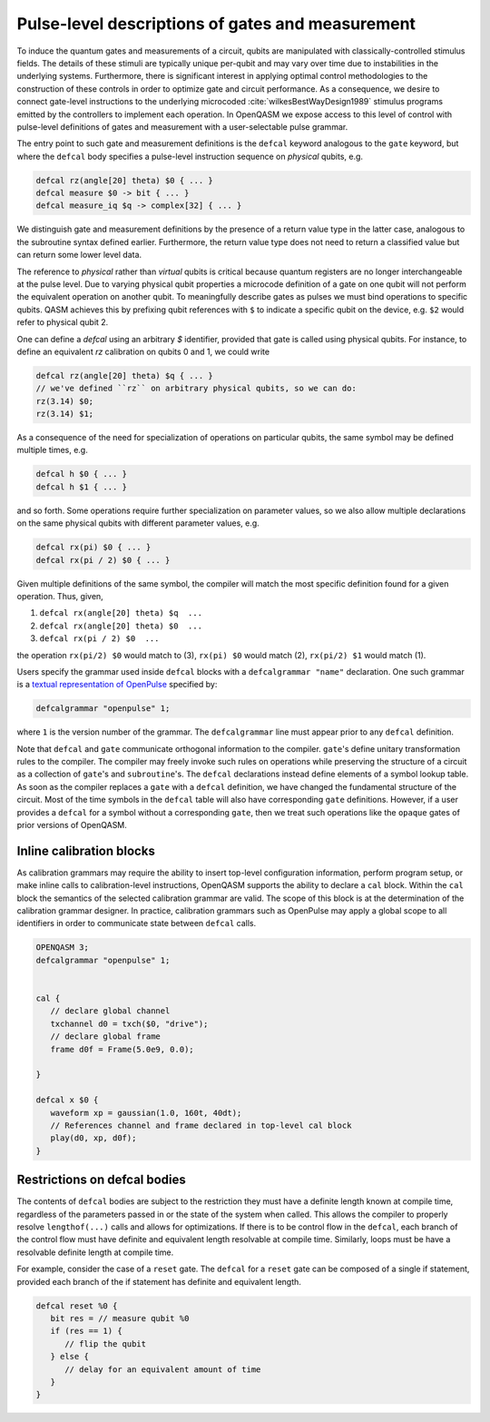 .. role:: raw-latex(raw)
   :format: latex
..

Pulse-level descriptions of gates and measurement
=================================================

To induce the quantum gates and measurements of a circuit, qubits are
manipulated with classically-controlled stimulus fields. The details of
these stimuli are typically unique per-qubit and may vary over time due
to instabilities in the underlying systems. Furthermore, there is
significant interest in applying optimal control methodologies to the
construction of these controls in order to optimize gate and circuit
performance. As a consequence, we desire to connect gate-level
instructions to the underlying microcoded
:cite:`wilkesBestWayDesign1989` stimulus programs emitted by
the controllers to implement each operation. In OpenQASM we expose
access to this level of control with pulse-level definitions of gates
and measurement with a user-selectable pulse grammar.

The entry point to such gate and measurement definitions is the ``defcal`` keyword
analogous to the ``gate`` keyword, but where the ``defcal`` body specifies a pulse-level
instruction sequence on *physical* qubits, e.g.

.. code-block:: c

   defcal rz(angle[20] theta) $0 { ... }
   defcal measure $0 -> bit { ... }
   defcal measure_iq $q -> complex[32] { ... }

We distinguish gate and measurement definitions by the presence of a
return value type in the latter case, analogous to the subroutine syntax
defined earlier. Furthermore, the return value type does not need to return a
classified value but can return some lower level data.

The reference to *physical* rather than *virtual*
qubits is critical because quantum registers are no longer
interchangeable at the pulse level. Due to varying physical qubit
properties a microcode definition of a gate on one qubit will not
perform the equivalent operation on another qubit. To meaningfully
describe gates as pulses we must bind operations to specific qubits.
QASM achieves this by prefixing qubit references with ``$`` to indicate
a specific qubit on the device, e.g. ``$2`` would refer to physical
qubit 2.

One can define a `defcal` using an arbitrary `$` identifier, provided that gate is called using physical
qubits. For instance, to define an equivalent `rz` calibration on qubits 0 and 1, we could write

.. code-block:: c

   defcal rz(angle[20] theta) $q { ... }
   // we've defined ``rz`` on arbitrary physical qubits, so we can do:
   rz(3.14) $0;
   rz(3.14) $1;


As a consequence of the need for specialization of operations on
particular qubits, the same symbol may be defined multiple
times, e.g.

.. code-block:: c

   defcal h $0 { ... }
   defcal h $1 { ... }

and so forth. Some operations require further specialization on
parameter values, so we also allow multiple declarations on the same
physical qubits with different parameter values, e.g.

.. code-block:: c

   defcal rx(pi) $0 { ... }
   defcal rx(pi / 2) $0 { ... }

Given multiple definitions of the same symbol, the compiler will match
the most specific definition found for a given operation. Thus, given,

#. ``defcal rx(angle[20] theta) $q  ...``

#. ``defcal rx(angle[20] theta) $0  ...``

#. ``defcal rx(pi / 2) $0  ...``

the operation ``rx(pi/2) $0`` would match to (3), ``rx(pi) $0`` would
match (2), ``rx(pi/2) $1`` would match (1).

Users specify the grammar used inside ``defcal`` blocks with a
``defcalgrammar "name"`` declaration. One such grammar is a
`textual representation of OpenPulse <openpulse.html>`_ specified by:

.. code-block:: c

   defcalgrammar "openpulse" 1;

where ``1`` is the version number of the grammar. The ``defcalgrammar`` line
must appear prior to any ``defcal`` definition.

Note that ``defcal`` and ``gate`` communicate orthogonal information to the compiler. ``gate``'s
define unitary transformation rules to the compiler. The compiler may
freely invoke such rules on operations while preserving the structure of
a circuit as a collection of ``gate``'s and ``subroutine``'s. The ``defcal`` declarations instead define
elements of a symbol lookup table. As soon as the compiler replaces a ``gate``
with a ``defcal`` definition, we have changed the fundamental structure of the
circuit. Most of the time symbols in the ``defcal`` table will also have
corresponding ``gate`` definitions. However, if a user provides a ``defcal`` for a symbol
without a corresponding ``gate``, then we treat such operations like the ``opaque`` gates
of prior versions of OpenQASM.

Inline calibration blocks
~~~~~~~~~~~~~~~~~~~~~~~~~

As calibration grammars may require the ability to insert top-level configuration information, perform program setup, or make inline calls
to calibration-level instructions, OpenQASM supports the ability to declare a ``cal`` block. Within the ``cal`` block the
semantics of the selected calibration grammar are valid. The scope of this block is at the determination of the calibration grammar designer.
In practice, calibration grammars such as OpenPulse may apply a global scope to all identifiers in order to communicate state between
``defcal`` calls.

.. code-block:: c

   OPENQASM 3;
   defcalgrammar "openpulse" 1;


   cal {
      // declare global channel
      txchannel d0 = txch($0, "drive");
      // declare global frame
      frame d0f = Frame(5.0e9, 0.0);

   }

   defcal x $0 {
      waveform xp = gaussian(1.0, 160t, 40dt);
      // References channel and frame declared in top-level cal block
      play(d0, xp, d0f);
   }


Restrictions on defcal bodies
~~~~~~~~~~~~~~~~~~~~~~~~~~~~~

The contents of ``defcal`` bodies are subject to the restriction they must have a definite length
known at compile time, regardless of the parameters passed in or the state of the system when
called. This allows the compiler to properly resolve ``lengthof(...)`` calls and
allows for optimizations. If there is to be control flow in the ``defcal``, each branch of the
control flow must have definite and equivalent length resolvable at compile time. Similarly, loops
must be have a resolvable definite length at compile time.

For example,  consider the case of a ``reset`` gate. The ``defcal`` for a
``reset`` gate can be composed of a single if statement, provided each branch
of the if statement has definite and equivalent length.

.. code-block:: c

   defcal reset %0 {
      bit res = // measure qubit %0
      if (res == 1) {
         // flip the qubit
      } else {
         // delay for an equivalent amount of time
      }
   }
